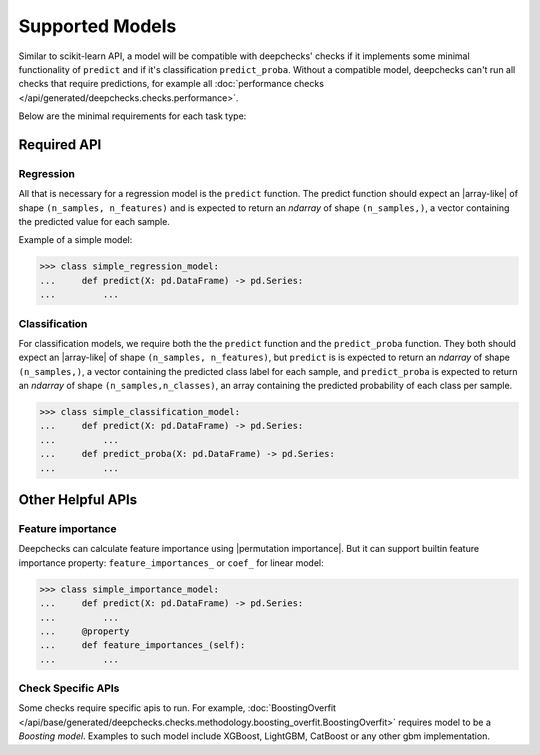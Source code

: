 .. _supported_models:

====================
Supported Models
====================

Similar to scikit-learn API, a model will be compatible with deepchecks' checks if it implements some minimal functionality of ``predict`` and if it's classification ``predict_proba``.
Without a compatible model, deepchecks can't run all checks that require predictions, for example all :doc:`performance checks </api/generated/deepchecks.checks.performance>`.

Below are the minimal requirements for each task type:

Required API
=============

Regression
----------

All that is necessary for a regression model is the ``predict`` function.
The predict function should expect an |array-like|  of shape ``(n_samples, n_features)``
and is expected to return an `ndarray` of shape ``(n_samples,)``, a vector containing the predicted value for each sample.

Example of a simple model:

>>> class simple_regression_model:
...     def predict(X: pd.DataFrame) -> pd.Series:
...         ...

Classification
--------------

For classification models, we require both the  the ``predict`` function and the ``predict_proba`` function.
They both should expect an |array-like| of shape ``(n_samples, n_features)``, but ``predict`` is
is expected to return an `ndarray` of shape ``(n_samples,)``, a vector containing the predicted class label for each sample, and ``predict_proba``
is expected to return an `ndarray` of shape ``(n_samples,n_classes)``, an array containing the predicted probability of each class per sample.



>>> class simple_classification_model:
...     def predict(X: pd.DataFrame) -> pd.Series:
...         ...
...     def predict_proba(X: pd.DataFrame) -> pd.Series:
...         ...


Other Helpful APIs
==================

Feature importance
-------------------

Deepchecks can calculate feature importance using |permutation importance|.
But it can support builtin feature importance property: ``feature_importances_`` or ``coef_`` for linear model:

>>> class simple_importance_model:
...     def predict(X: pd.DataFrame) -> pd.Series:
...         ...
...     @property
...     def feature_importances_(self):
...         ...

Check Specific APIs
-------------------

Some checks require specific apis to run. For example, :doc:`BoostingOverfit </api/base/generated/deepchecks.checks.methodology.boosting_overfit.BoostingOverfit>`
requires model to be a `Boosting model`. Examples to such model include XGBoost, LightGBM, CatBoost or any other gbm implementation.

..
    external links to open in new window

.. |array-like| raw:: html

    <a href="https://scikit-learn.org/stable/glossary.html#term-array-like" target="_blank">array-like</a>

.. |permutation importance| raw:: html

    <a href="https://scikit-learn.org/stable/modules/permutation_importance.html" target="_blank">sklearn permutational_importance</a>
